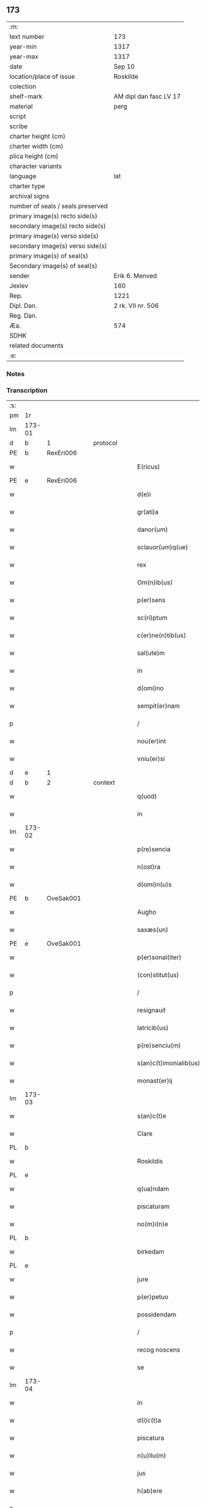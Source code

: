 ** 173

| :m:                               |                        |
| text number                       | 173                    |
| year-min                          | 1317                   |
| year-max                          | 1317                   |
| date                              | Sep 10                 |
| location/place of issue           | Roskilde               |
| colection                         |                        |
| shelf-mark                        | AM dipl dan fasc LV 17 |
| material                          | perg                   |
| script                            |                        |
| scribe                            |                        |
| charter height (cm)               |                        |
| charter width (cm)                |                        |
| plica height (cm)                 |                        |
| character variants                |                        |
| language                          | lat                    |
| charter type                      |                        |
| archival signs                    |                        |
| number of seals / seals preserved |                        |
| primary image(s) recto side(s)    |                        |
| secondary image(s) recto side(s)  |                        |
| primary image(s) verso side(s)    |                        |
| secondary image(s) verso side(s)  |                        |
| primary image(s) of seal(s)       |                        |
| Secondary image(s) of seal(s)     |                        |
| sender                            | Erik 6. Menved         |
| Jexlev                            | 160                    |
| Rep.                              | 1221                   |
| Dipl. Dan.                        | 2 rk. VII nr. 506      |
| Reg. Dan.                         |                        |
| Æa.                               | 574                    |
| SDHK                              |                        |
| related documents                 |                        |
| :e:                               |                        |

*** Notes


*** Transcription
| :s: |        |   |   |   |   |                        |               |   |   |   |   |     |   |   |    |               |
| pm  | 1r     |   |   |   |   |                        |               |   |   |   |   |     |   |   |    |               |
| lm  | 173-01 |   |   |   |   |                        |               |   |   |   |   |     |   |   |    |               |
| d  | b      | 1  |   | protocol  |   |                        |               |   |   |   |   |     |   |   |    |               |
| PE  | b      | RexEri006  |   |   |   |                        |               |   |   |   |   |     |   |   |    |               |
| w   |        |   |   |   |   | E(ricus)               | E.            |   |   |   |   | lat |   |   |    |        173-01 |
| PE  | e      | RexEri006  |   |   |   |                        |               |   |   |   |   |     |   |   |    |               |
| w   |        |   |   |   |   | d(e)i                  | ꝺı͛            |   |   |   |   | lat |   |   |    |        173-01 |
| w   |        |   |   |   |   | gr(ati)a               | gɼ̅a           |   |   |   |   | lat |   |   |    |        173-01 |
| w   |        |   |   |   |   | danor(um)              | ꝺanoꝝ         |   |   |   |   | lat |   |   |    |        173-01 |
| w   |        |   |   |   |   | sclauor(um)q(ue)       | ſclauoꝝqꝫ     |   |   |   |   | lat |   |   |    |        173-01 |
| w   |        |   |   |   |   | rex                    | ɼex           |   |   |   |   | lat |   |   |    |        173-01 |
| w   |        |   |   |   |   | Om(n)ib(us)            | Om̅ıbꝫ         |   |   |   |   | lat |   |   |    |        173-01 |
| w   |        |   |   |   |   | p(er)sens              | p͛ſens         |   |   |   |   | lat |   |   |    |        173-01 |
| w   |        |   |   |   |   | sc(ri)ptum             | ſcptu       |   |   |   |   | lat |   |   |    |        173-01 |
| w   |        |   |   |   |   | c(er)ne(n)tib(us)      | c͛ne̅tıbꝫ       |   |   |   |   | lat |   |   |    |        173-01 |
| w   |        |   |   |   |   | sal(ute)m              | ſal̅          |   |   |   |   | lat |   |   |    |        173-01 |
| w   |        |   |   |   |   | in                     | ín            |   |   |   |   | lat |   |   |    |        173-01 |
| w   |        |   |   |   |   | d(omi)no               | ꝺn̅o           |   |   |   |   | lat |   |   |    |        173-01 |
| w   |        |   |   |   |   | sempit(er)nam          | ſempıt͛n     |   |   |   |   | lat |   |   |    |        173-01 |
| p   |        |   |   |   |   | /                      | /             |   |   |   |   | lat |   |   |    |        173-01 |
| w   |        |   |   |   |   | nou(er)int             | ou͛ínt        |   |   |   |   | lat |   |   |    |        173-01 |
| w   |        |   |   |   |   | vniu(er)si             | vnıu͛ſí        |   |   |   |   | lat |   |   |    |        173-01 |
| d  | e      | 1  |   |   |   |                        |               |   |   |   |   |     |   |   |    |               |
| d  | b      | 2  |   | context  |   |                        |               |   |   |   |   |     |   |   |    |               |
| w   |        |   |   |   |   | q(uod)                 | ꝙ             |   |   |   |   | lat |   |   |    |        173-01 |
| w   |        |   |   |   |   | in                     | í            |   |   |   |   | lat |   |   |    |        173-01 |
| lm  | 173-02 |   |   |   |   |                        |               |   |   |   |   |     |   |   |    |               |
| w   |        |   |   |   |   | p(re)sencia            | p͛ſencıa       |   |   |   |   | lat |   |   |    |        173-02 |
| w   |        |   |   |   |   | n(ost)ra               | nɼ̅a           |   |   |   |   | lat |   |   |    |        173-02 |
| w   |        |   |   |   |   | d(omi)n(u)s            | ꝺn̅s           |   |   |   |   | lat |   |   |    |        173-02 |
| PE  | b      | OveSak001  |   |   |   |                        |               |   |   |   |   |     |   |   |    |               |
| w   |        |   |   |   |   | Augho                  | ugho         |   |   |   |   | lat |   |   |    |        173-02 |
| w   |        |   |   |   |   | saxæs(un)              | ſxæ         |   |   |   |   | lat |   |   |    |        173-02 |
| PE  | e      | OveSak001  |   |   |   |                        |               |   |   |   |   |     |   |   |    |               |
| w   |        |   |   |   |   | p(er)sonal(iter)       | p̲ſonalɼ͛       |   |   |   |   | lat |   |   |    |        173-02 |
| w   |        |   |   |   |   | (con)stitut(us)        | ꝯſtıtut      |   |   |   |   | lat |   |   |    |        173-02 |
| p   |        |   |   |   |   | /                      | /             |   |   |   |   | lat |   |   |    |        173-02 |
| w   |        |   |   |   |   | resignauit             | ɼeſıgnauít    |   |   |   |   | lat |   |   |    |        173-02 |
| w   |        |   |   |   |   | latricib(us)           | latrıcıbꝫ     |   |   |   |   | lat |   |   |    |        173-02 |
| w   |        |   |   |   |   | p(re)senciu(m)         | p͛ſencıu̅       |   |   |   |   | lat |   |   |    |        173-02 |
| w   |        |   |   |   |   | s(an)c(t)imonialib(us) | ſc͛ımonıalıbꝫ  |   |   |   |   | lat |   |   |    |        173-02 |
| w   |        |   |   |   |   | monast(er)ij           | monaﬅ͛í       |   |   |   |   | lat |   |   |    |        173-02 |
| lm  | 173-03 |   |   |   |   |                        |               |   |   |   |   |     |   |   |    |               |
| w   |        |   |   |   |   | s(an)c(t)e             | ſc̅e           |   |   |   |   | lat |   |   |    |        173-03 |
| w   |        |   |   |   |   | Clare                  | Clre         |   |   |   |   | lat |   |   |    |        173-03 |
| PL  | b      |   |   |   |   |                        |               |   |   |   |   |     |   |   |    |               |
| w   |        |   |   |   |   | Roskildis              | Roſkılꝺıs     |   |   |   |   | lat |   |   |    |        173-03 |
| PL  | e      |   |   |   |   |                        |               |   |   |   |   |     |   |   |    |               |
| w   |        |   |   |   |   | q(ua)ndam              | qnꝺa        |   |   |   |   | lat |   |   |    |        173-03 |
| w   |        |   |   |   |   | piscaturam             | pıſctur    |   |   |   |   | lat |   |   |    |        173-03 |
| w   |        |   |   |   |   | no(m)i(n)e             | no̅íe          |   |   |   |   | lat |   |   |    |        173-03 |
| PL  | b      |   |   |   |   |                        |               |   |   |   |   |     |   |   |    |               |
| w   |        |   |   |   |   | birkedam               | bırkeꝺ      |   |   |   |   | lat |   |   |    |        173-03 |
| PL  | e      |   |   |   |   |                        |               |   |   |   |   |     |   |   |    |               |
| w   |        |   |   |   |   | jure                   | ure          |   |   |   |   | lat |   |   |    |        173-03 |
| w   |        |   |   |   |   | p(er)petuo             | ̲etuo         |   |   |   |   | lat |   |   |    |        173-03 |
| w   |        |   |   |   |   | possidendam            | poſſıꝺenꝺa   |   |   |   |   | lat |   |   |    |        173-03 |
| p   |        |   |   |   |   | /                      | /             |   |   |   |   | lat |   |   |    |        173-03 |
| w   |        |   |   |   |   | recog noscens          | recog noſcens |   |   |   |   | lat |   |   |    |        173-03 |
| w   |        |   |   |   |   | se                     | ſe            |   |   |   |   | lat |   |   |    |        173-03 |
| lm  | 173-04 |   |   |   |   |                        |               |   |   |   |   |     |   |   |    |               |
| w   |        |   |   |   |   | in                     | ín            |   |   |   |   | lat |   |   |    |        173-04 |
| w   |        |   |   |   |   | d(i)c(t)a              | ꝺc̅a           |   |   |   |   | lat |   |   |    |        173-04 |
| w   |        |   |   |   |   | piscatura              | pıſcatur     |   |   |   |   | lat |   |   |    |        173-04 |
| w   |        |   |   |   |   | n(u)llu(m)             | nl̅lu̅          |   |   |   |   | lat |   |   |    |        173-04 |
| w   |        |   |   |   |   | jus                    | us           |   |   |   |   | lat |   |   |    |        173-04 |
| w   |        |   |   |   |   | h(ab)ere               | h̅ere          |   |   |   |   | lat |   |   |    |        173-04 |
| p   |        |   |   |   |   | .                      | .             |   |   |   |   | lat |   |   |    |        173-04 |
| w   |        |   |   |   |   | vn(de)                 | vn͛            |   |   |   |   | lat |   |   |    |        173-04 |
| w   |        |   |   |   |   | nos                    | nos           |   |   |   |   | lat |   |   |    |        173-04 |
| w   |        |   |   |   |   | d(i)c(t)is             | ꝺc̅ıs          |   |   |   |   | lat |   |   |    |        173-04 |
| w   |        |   |   |   |   | s(an)c(t)imonialib(us) | ſc̅ımoníalıbꝫ  |   |   |   |   | lat |   |   |    |        173-04 |
| w   |        |   |   |   |   | p(re)d(i)c(t)am        | p͛ꝺc̅a         |   |   |   |   | lat |   |   |    |        173-04 |
| w   |        |   |   |   |   | piscaturam             | pıſcatuɼ    |   |   |   |   | lat |   |   |    |        173-04 |
| w   |        |   |   |   |   | adiudicam(us)          | aꝺíuꝺıc᷒     |   |   |   |   | lat |   |   |    |        173-04 |
| w   |        |   |   |   |   | jure                   | uɼe          |   |   |   |   | lat |   |   |    |        173-04 |
| lm  | 173-05 |   |   |   |   |                        |               |   |   |   |   |     |   |   |    |               |
| w   |        |   |   |   |   | p(er)petuo             | ̲etuo         |   |   |   |   | lat |   |   |    |        173-05 |
| w   |        |   |   |   |   | possidendam            | poſſıꝺenꝺa   |   |   |   |   | lat |   |   |    |        173-05 |
| p   |        |   |   |   |   | /                      | /             |   |   |   |   | lat |   |   |    |        173-05 |
| w   |        |   |   |   |   | inhibentes             | ínhıbentes    |   |   |   |   | lat |   |   |    |        173-05 |
| w   |        |   |   |   |   | dist(ri)cte            | ꝺıﬅe        |   |   |   |   | lat |   |   |    |        173-05 |
| w   |        |   |   |   |   | p(er)                  | p̲             |   |   |   |   | lat |   |   |    |        173-05 |
| w   |        |   |   |   |   | gr(ati)am              | gɼ̅a          |   |   |   |   | lat |   |   |    |        173-05 |
| w   |        |   |   |   |   | n(ost)ram              | nɼ̅          |   |   |   |   | lat |   |   |    |        173-05 |
| w   |        |   |   |   |   | ne                     | ne            |   |   |   |   | lat |   |   | =  |        173-05 |
| w   |        |   |   |   |   | quis                   | quís          |   |   |   |   | lat |   |   | == |        173-05 |
| w   |        |   |   |   |   | in                     | í            |   |   |   |   | lat |   |   |    |        173-05 |
| w   |        |   |   |   |   | ip(s)a                 | ıp̅a           |   |   |   |   | lat |   |   |    |        173-05 |
| w   |        |   |   |   |   | piscatura              | pıſctur     |   |   |   |   | lat |   |   |    |        173-05 |
| w   |        |   |   |   |   | piscari                | pıſcɼí       |   |   |   |   | lat |   |   |    |        173-05 |
| w   |        |   |   |   |   | p(re)sumat             | p͛ſumat        |   |   |   |   | lat |   |   |    |        173-05 |
| lm  | 173-06 |   |   |   |   |                        |               |   |   |   |   |     |   |   |    |               |
| w   |        |   |   |   |   | s(i)n(e)               | ſn͛            |   |   |   |   | lat |   |   |    |        173-06 |
| w   |        |   |   |   |   | ip(s)ar(um)            | ıp̅aꝝ          |   |   |   |   | lat |   |   |    |        173-06 |
| w   |        |   |   |   |   | s(an)c(t)imonialiu(m)  | ſc͛ımonílıu̅   |   |   |   |   | lat |   |   |    |        173-06 |
| w   |        |   |   |   |   | b(e)n(e)placito        | bn̅placíto     |   |   |   |   | lat |   |   |    |        173-06 |
| w   |        |   |   |   |   | (et)                   |              |   |   |   |   | lat |   |   |    |        173-06 |
| w   |        |   |   |   |   | (con)sensu             | ꝯſenſu        |   |   |   |   | lat |   |   |    |        173-06 |
| p   |        |   |   |   |   | .                      | .             |   |   |   |   | lat |   |   |    |        173-06 |
| d  | e      | 2  |   |   |   |                        |               |   |   |   |   |     |   |   |    |               |
| d  | b      | 3  |   | eschatocol  |   |                        |               |   |   |   |   |     |   |   |    |               |
| w   |        |   |   |   |   | in                     | ın            |   |   |   |   | lat |   |   |    |        173-06 |
| w   |        |   |   |   |   | cuj(us)                | cuȷ᷒           |   |   |   |   | lat |   |   |    |        173-06 |
| w   |        |   |   |   |   | rej                    | ɼe           |   |   |   |   | lat |   |   |    |        173-06 |
| w   |        |   |   |   |   | testimoniu(m)          | teﬅımoníu̅     |   |   |   |   | lat |   |   |    |        173-06 |
| w   |        |   |   |   |   | sigillu(m)             | ſıgıllu̅       |   |   |   |   | lat |   |   |    |        173-06 |
| w   |        |   |   |   |   | n(ost)r(u)m            | nr̅           |   |   |   |   | lat |   |   |    |        173-06 |
| w   |        |   |   |   |   | p(re)sentib(us)        | p͛ſentıbꝫ      |   |   |   |   | lat |   |   |    |        173-06 |
| w   |        |   |   |   |   | (est)                  | ℥             |   |   |   |   | lat |   |   |    |        173-06 |
| w   |        |   |   |   |   | appe(n)-¦sum           | e̅-¦ſu      |   |   |   |   | lat |   |   |    | 173-06—173-07 |
| p   |        |   |   |   |   | .                      | .             |   |   |   |   | lat |   |   |    |        173-07 |
| w   |        |   |   |   |   | Dat(um)                | Ꝺat͛           |   |   |   |   | lat |   |   |    |        173-07 |
| PL  | b      |   |   |   |   |                        |               |   |   |   |   |     |   |   |    |               |
| w   |        |   |   |   |   | Roskildis              | Roſkılꝺıs     |   |   |   |   | lat |   |   |    |        173-07 |
| PL  | e      |   |   |   |   |                        |               |   |   |   |   |     |   |   |    |               |
| w   |        |   |   |   |   | anno                   | nno          |   |   |   |   | lat |   |   |    |        173-07 |
| w   |        |   |   |   |   | d(omi)ni               | ꝺn̅ı           |   |   |   |   | lat |   |   |    |        173-07 |
| p   |        |   |   |   |   | .                      | .             |   |   |   |   | lat |   |   |    |        173-07 |
| n   |        |   |   |   |   | mͦ                      | ͦ             |   |   |   |   | lat |   |   |    |        173-07 |
| p   |        |   |   |   |   | .                      | .             |   |   |   |   | lat |   |   |    |        173-07 |
| n   |        |   |   |   |   | CCCͦ                    | CCͦC           |   |   |   |   | lat |   |   |    |        173-07 |
| p   |        |   |   |   |   | .                      | .             |   |   |   |   | lat |   |   |    |        173-07 |
| n   |        |   |   |   |   | xvijͦ                   | xvͦí          |   |   |   |   |     |   |   |    |               |
| w   |        |   |   |   |   | sabb(at)o              | ſabb̅o         |   |   |   |   | lat |   |   |    |        173-07 |
| w   |        |   |   |   |   | infra                  | ınfra         |   |   |   |   | lat |   |   |    |        173-07 |
| w   |        |   |   |   |   | octauam                | oau        |   |   |   |   | lat |   |   |    |        173-07 |
| w   |        |   |   |   |   | natiuitatis            | natíuítatıs   |   |   |   |   | lat |   |   |    |        173-07 |
| w   |        |   |   |   |   | b(eat)e                | b̅e            |   |   |   |   | lat |   |   |    |        173-07 |
| w   |        |   |   |   |   | v(ir)ginis             | vgíní       |   |   |   |   | lat |   |   |    |        173-07 |
| d  | e      | 3  |   |   |   |                        |               |   |   |   |   |     |   |   |    |               |
| :e: |        |   |   |   |   |                        |               |   |   |   |   |     |   |   |    |               |